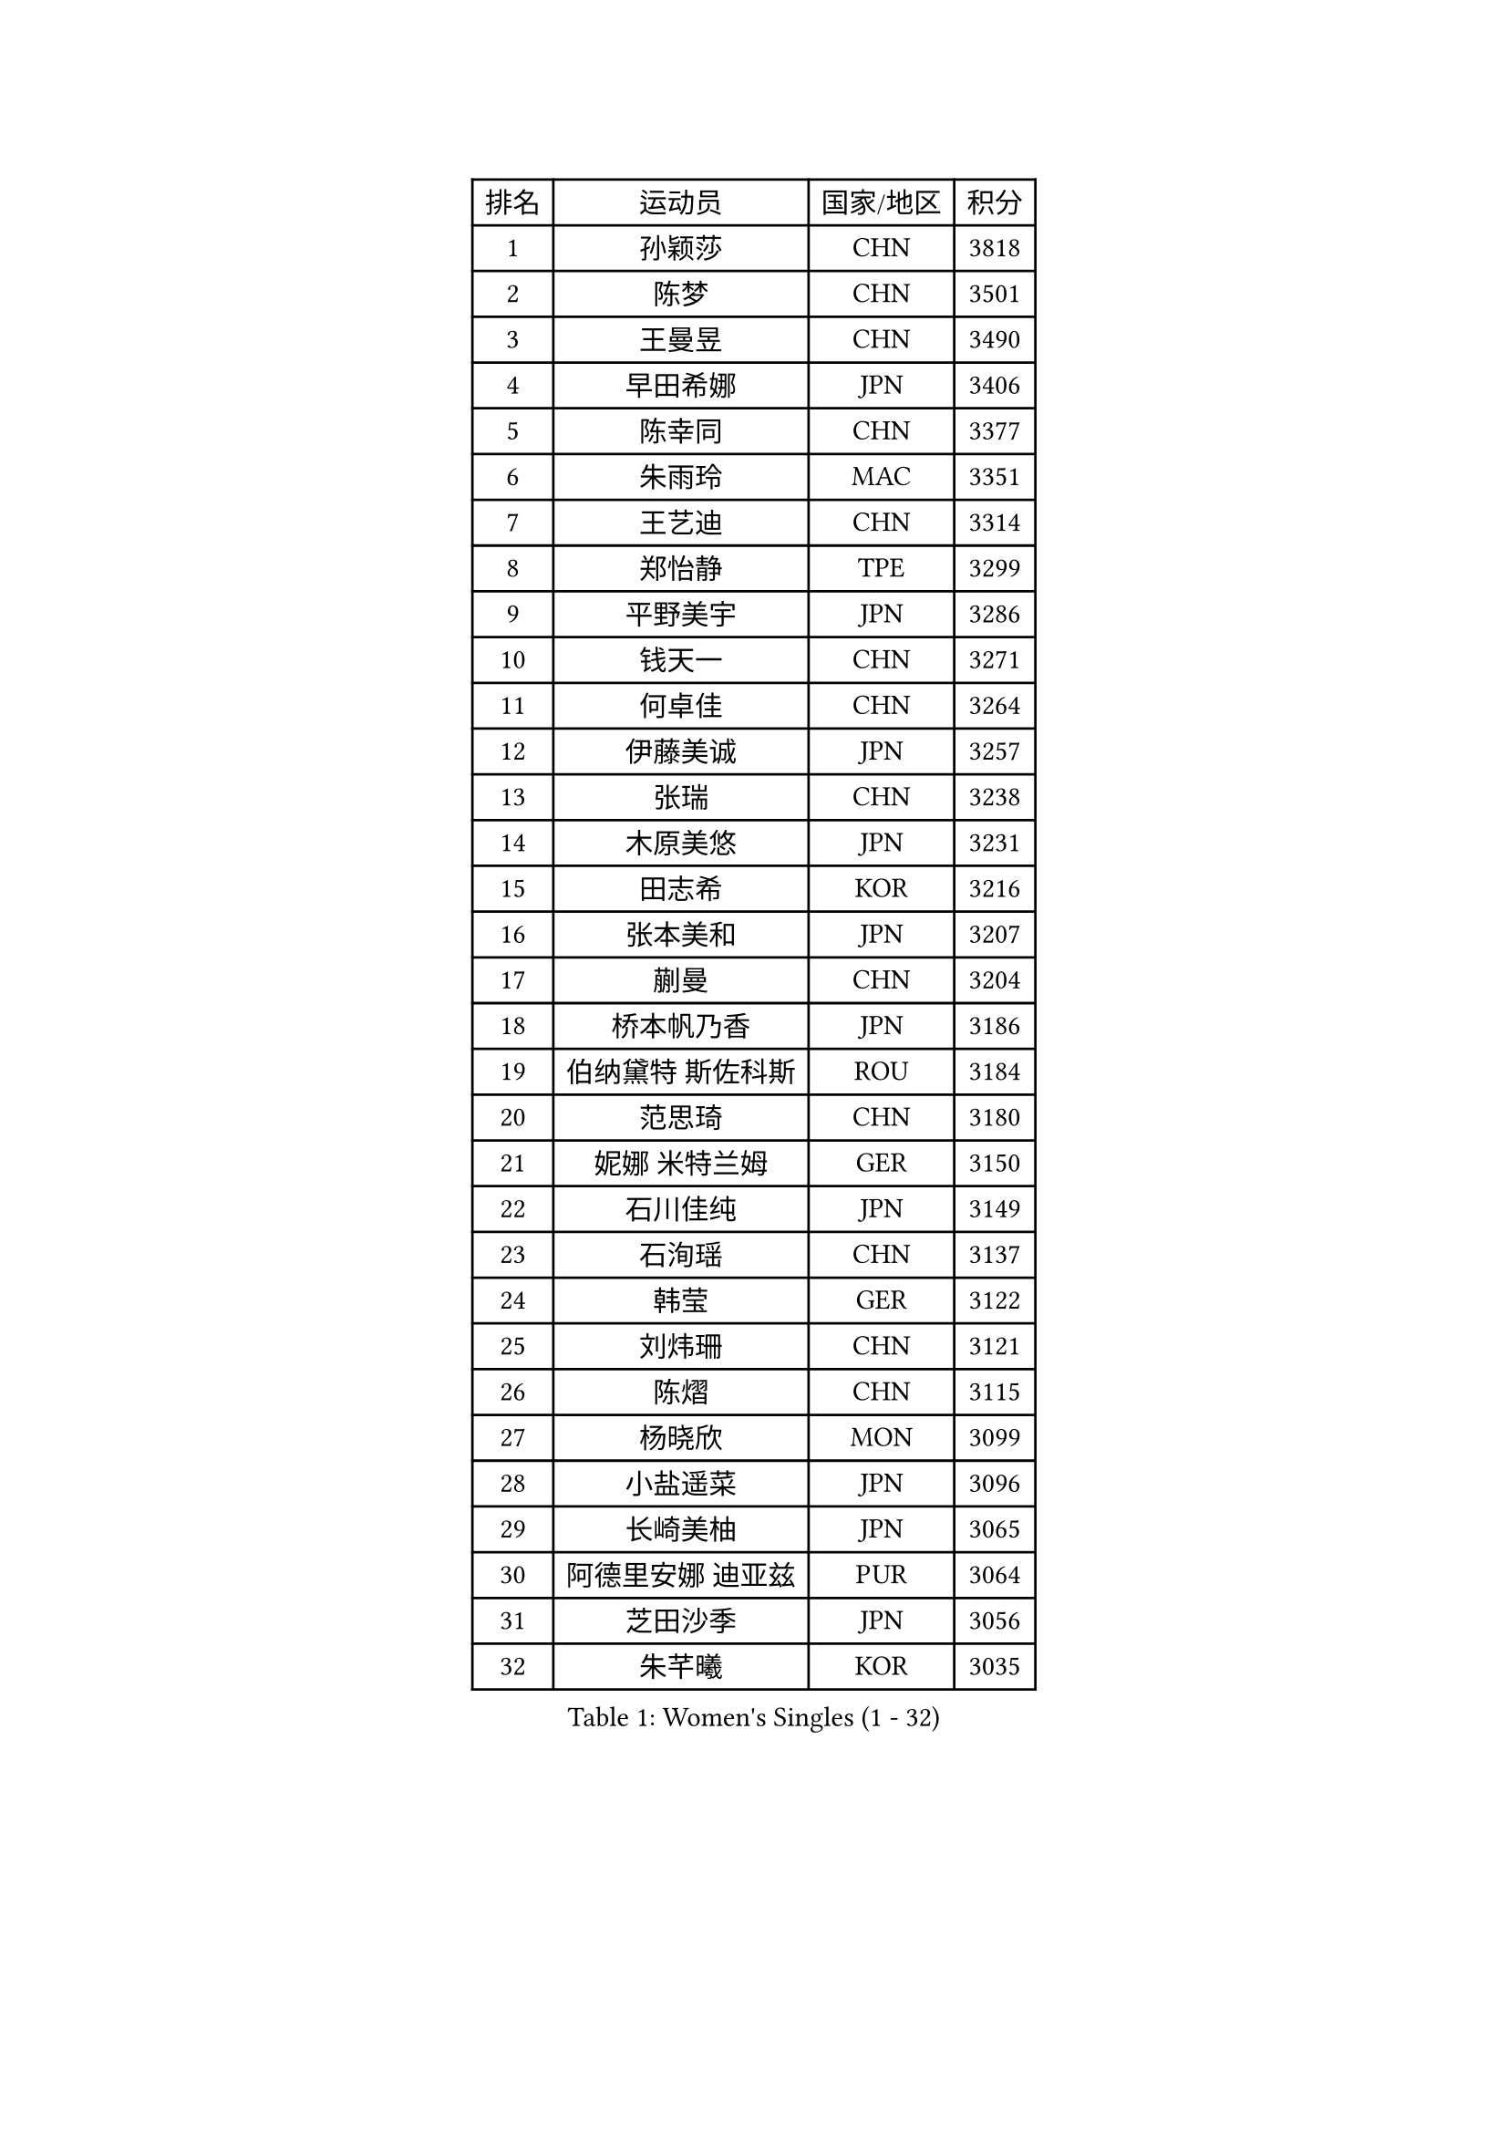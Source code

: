 
#set text(font: ("Courier New", "NSimSun"))
#figure(
  caption: "Women's Singles (1 - 32)",
    table(
      columns: 4,
      [排名], [运动员], [国家/地区], [积分],
      [1], [孙颖莎], [CHN], [3818],
      [2], [陈梦], [CHN], [3501],
      [3], [王曼昱], [CHN], [3490],
      [4], [早田希娜], [JPN], [3406],
      [5], [陈幸同], [CHN], [3377],
      [6], [朱雨玲], [MAC], [3351],
      [7], [王艺迪], [CHN], [3314],
      [8], [郑怡静], [TPE], [3299],
      [9], [平野美宇], [JPN], [3286],
      [10], [钱天一], [CHN], [3271],
      [11], [何卓佳], [CHN], [3264],
      [12], [伊藤美诚], [JPN], [3257],
      [13], [张瑞], [CHN], [3238],
      [14], [木原美悠], [JPN], [3231],
      [15], [田志希], [KOR], [3216],
      [16], [张本美和], [JPN], [3207],
      [17], [蒯曼], [CHN], [3204],
      [18], [桥本帆乃香], [JPN], [3186],
      [19], [伯纳黛特 斯佐科斯], [ROU], [3184],
      [20], [范思琦], [CHN], [3180],
      [21], [妮娜 米特兰姆], [GER], [3150],
      [22], [石川佳纯], [JPN], [3149],
      [23], [石洵瑶], [CHN], [3137],
      [24], [韩莹], [GER], [3122],
      [25], [刘炜珊], [CHN], [3121],
      [26], [陈熠], [CHN], [3115],
      [27], [杨晓欣], [MON], [3099],
      [28], [小盐遥菜], [JPN], [3096],
      [29], [长崎美柚], [JPN], [3065],
      [30], [阿德里安娜 迪亚兹], [PUR], [3064],
      [31], [芝田沙季], [JPN], [3056],
      [32], [朱芊曦], [KOR], [3035],
    )
  )#pagebreak()

#set text(font: ("Courier New", "NSimSun"))
#figure(
  caption: "Women's Singles (33 - 64)",
    table(
      columns: 4,
      [排名], [运动员], [国家/地区], [积分],
      [33], [森樱], [JPN], [3026],
      [34], [安藤南], [JPN], [3019],
      [35], [佐藤瞳], [JPN], [3012],
      [36], [索菲亚 波尔卡诺娃], [AUT], [3000],
      [37], [高桥 布鲁娜], [BRA], [2989],
      [38], [申裕斌], [KOR], [2979],
      [39], [边宋京], [PRK], [2966],
      [40], [玛妮卡 巴特拉], [IND], [2960],
      [41], [杜凯琹], [HKG], [2944],
      [42], [张安], [USA], [2943],
      [43], [李时温], [KOR], [2928],
      [44], [大藤沙月], [JPN], [2928],
      [45], [吴洋晨], [CHN], [2925],
      [46], [郭雨涵], [CHN], [2924],
      [47], [普利西卡 帕瓦德], [FRA], [2924],
      [48], [袁嘉楠], [FRA], [2910],
      [49], [李雅可], [CHN], [2908],
      [50], [覃予萱], [CHN], [2904],
      [51], [DRAGOMAN Andreea], [ROU], [2898],
      [52], [PARANANG Orawan], [THA], [2896],
      [53], [杨屹韵], [CHN], [2896],
      [54], [王晓彤], [CHN], [2891],
      [55], [KAUFMANN Annett], [GER], [2884],
      [56], [伊丽莎白 萨玛拉], [ROU], [2883],
      [57], [DIACONU Adina], [ROU], [2883],
      [58], [徐奕], [CHN], [2877],
      [59], [韩菲儿], [CHN], [2864],
      [60], [克里斯蒂娜 卡尔伯格], [SWE], [2861],
      [61], [曾尖], [SGP], [2855],
      [62], [BAJOR Natalia], [POL], [2850],
      [63], [李恩惠], [KOR], [2841],
      [64], [蒂娜 梅谢芙], [EGY], [2839],
    )
  )#pagebreak()

#set text(font: ("Courier New", "NSimSun"))
#figure(
  caption: "Women's Singles (65 - 96)",
    table(
      columns: 4,
      [排名], [运动员], [国家/地区], [积分],
      [65], [齐菲], [CHN], [2833],
      [66], [徐孝元], [KOR], [2830],
      [67], [PESOTSKA Margaryta], [UKR], [2826],
      [68], [玛利亚 肖], [ESP], [2826],
      [69], [单晓娜], [GER], [2826],
      [70], [范姝涵], [CHN], [2820],
      [71], [金娜英], [KOR], [2820],
      [72], [斯丽贾 阿库拉], [IND], [2819],
      [73], [王 艾米], [USA], [2818],
      [74], [笹尾明日香], [JPN], [2817],
      [75], [梁夏银], [KOR], [2815],
      [76], [傅玉], [POR], [2813],
      [77], [金河英], [KOR], [2804],
      [78], [李皓晴], [HKG], [2803],
      [79], [吴咏琳], [HKG], [2793],
      [80], [朱成竹], [HKG], [2788],
      [81], [HUANG Yi-Hua], [TPE], [2780],
      [82], [邵杰妮], [POR], [2773],
      [83], [RAKOVAC Lea], [CRO], [2767],
      [84], [倪夏莲], [LUX], [2765],
      [85], [朱思冰], [CHN], [2761],
      [86], [崔孝珠], [KOR], [2759],
      [87], [LIU Hsing-Yin], [TPE], [2757],
      [88], [ARAPOVIC Hana], [CRO], [2752],
      [89], [KIM Byeolnim], [KOR], [2751],
      [90], [WEGRZYN Katarzyna], [POL], [2750],
      [91], [李昱谆], [TPE], [2749],
      [92], [张墨], [CAN], [2748],
      [93], [SAWETTABUT Jinnipa], [THA], [2742],
      [94], [LUTZ Charlotte], [FRA], [2738],
      [95], [刘杨子], [AUS], [2736],
      [96], [WINTER Sabine], [GER], [2724],
    )
  )#pagebreak()

#set text(font: ("Courier New", "NSimSun"))
#figure(
  caption: "Women's Singles (97 - 128)",
    table(
      columns: 4,
      [排名], [运动员], [国家/地区], [积分],
      [97], [EERLAND Britt], [NED], [2720],
      [98], [HUANG Yu-Chiao], [TPE], [2717],
      [99], [陈思羽], [TPE], [2717],
      [100], [POTA Georgina], [HUN], [2716],
      [101], [KAMATH Archana Girish], [IND], [2715],
      [102], [WAN Yuan], [GER], [2713],
      [103], [陈沂芊], [TPE], [2710],
      [104], [AKAE Kaho], [JPN], [2708],
      [105], [NOMURA Moe], [JPN], [2707],
      [106], [ZHANG Xiangyu], [CHN], [2705],
      [107], [MORET Rachel], [SUI], [2699],
      [108], [SAWETTABUT Suthasini], [THA], [2698],
      [109], [纵歌曼], [CHN], [2698],
      [110], [刘佳], [AUT], [2697],
      [111], [CIOBANU Irina], [ROU], [2692],
      [112], [MADARASZ Dora], [HUN], [2681],
      [113], [GODA Hana], [EGY], [2678],
      [114], [SURJAN Sabina], [SRB], [2677],
      [115], [杨蕙菁], [CHN], [2670],
      [116], [艾希卡 穆克吉], [IND], [2663],
      [117], [GHORPADE Yashaswini], [IND], [2657],
      [118], [CHENG Hsien-Tzu], [TPE], [2656],
      [119], [ZHANG Sofia-Xuan], [ESP], [2652],
      [120], [RYU Hanna], [KOR], [2648],
      [121], [TOLIOU Aikaterini], [GRE], [2644],
      [122], [SU Pei-Ling], [TPE], [2640],
      [123], [ZAHARIA Elena], [ROU], [2639],
      [124], [苏蒂尔塔 穆克吉], [IND], [2638],
      [125], [HAPONOVA Hanna], [UKR], [2629],
      [126], [MALOBABIC Ivana], [CRO], [2622],
      [127], [DE NUTTE Sarah], [LUX], [2612],
      [128], [BERGSTROM Linda], [SWE], [2612],
    )
  )